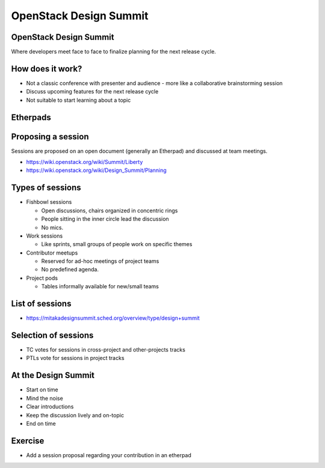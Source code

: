 =======================
OpenStack Design Summit
=======================

.. image:: ./_assets/os_background.png
   :class: fill
   :width: 100%

OpenStack Design Summit
=======================

Where developers meet face to face to finalize planning for the next release
cycle.

.. image:: ./_assets/05-01-design-summit.png

How does it work?
=================

- Not a classic conference with presenter and audience
  - more like a collaborative brainstorming session
- Discuss upcoming features for the next release cycle
- Not suitable to start learning about a topic

.. image:: ./_assets/05-02-design-summit.png
  :width: 90%

Etherpads
=========

.. image:: ./_assets/05-03-etherpads.png

Proposing a session
===================

Sessions are proposed on an open document (generally an Etherpad) and
discussed at team meetings.

- https://wiki.openstack.org/wiki/Summit/Liberty
- https://wiki.openstack.org/wiki/Design_Summit/Planning

Types of sessions
=================

- Fishbowl sessions

  * Open discussions, chairs organized in concentric rings
  * People sitting in the inner circle lead the discussion
  * No mics.

- Work sessions

  * Like sprints, small groups of people work on specific themes

- Contributor meetups

  * Reserved for ad-hoc meetings of project teams
  * No predefined agenda.

- Project pods

  * Tables informally available for new/small teams

List of sessions
================

- https://mitakadesignsummit.sched.org/overview/type/design+summit

Selection of sessions
=====================

- TC votes for sessions in cross-project and other-projects tracks
- PTLs vote for sessions in project tracks

At the Design Summit
====================

- Start on time
- Mind the noise
- Clear introductions
- Keep the discussion lively and on-topic
- End on time

Exercise
========

- Add a session proposal regarding your contribution in an etherpad
